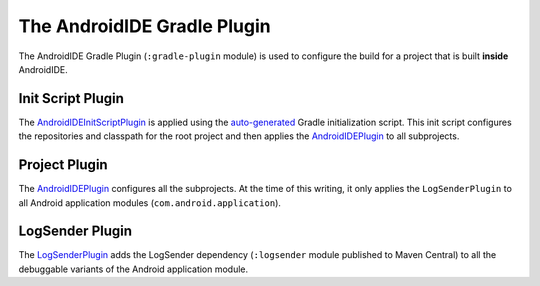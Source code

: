 .. _dev-gradle_plugin:

The AndroidIDE Gradle Plugin
============================

The AndroidIDE Gradle Plugin (``:gradle-plugin`` module) is used to configure the build for a project that is built **inside** AndroidIDE.

.. _dev-gradle_plugin-initscript_plugin:

Init Script Plugin
------------------

The `AndroidIDEInitScriptPlugin <https://github.com/AndroidIDEOfficial/AndroidIDE/blob/dev/gradle-plugin/src/main/java/com/itsaky/androidide/gradle/AndroidIDEInitScriptPlugin.kt>`_ is applied using the `auto-generated <https://github.com/AndroidIDEOfficial/AndroidIDE/blob/dev/build-logic/ide/src/main/java/com/itsaky/androidide/plugins/tasks/GenerateInitScriptTask.kt>`_ Gradle initialization script. This init script configures the repositories and classpath for the root project and then applies the `AndroidIDEPlugin <https://github.com/AndroidIDEOfficial/AndroidIDE/blob/dev/gradle-plugin/src/main/java/com/itsaky/androidide/gradle/AndroidIDEGradlePlugin.kt>`_ to all subprojects.

.. _dev-gradle_plugin-project_plugin:

Project Plugin
--------------

The `AndroidIDEPlugin <https://github.com/AndroidIDEOfficial/AndroidIDE/blob/dev/gradle-plugin/src/main/java/com/itsaky/androidide/gradle/AndroidIDEGradlePlugin.kt>`_ configures all the subprojects. At the time of this writing, it only applies the ``LogSenderPlugin`` to all Android application modules (\ ``com.android.application``\ ).

.. _dev-gradle_plugin-logsender_plugin:

LogSender Plugin
----------------

The `LogSenderPlugin <https://github.com/AndroidIDEOfficial/AndroidIDE/blob/dev/gradle-plugin/src/main/java/com/itsaky/androidide/gradle/LogSenderPlugin.kt>`_ adds the LogSender dependency (\ ``:logsender`` module published to Maven Central) to all the debuggable variants of the Android application module.
